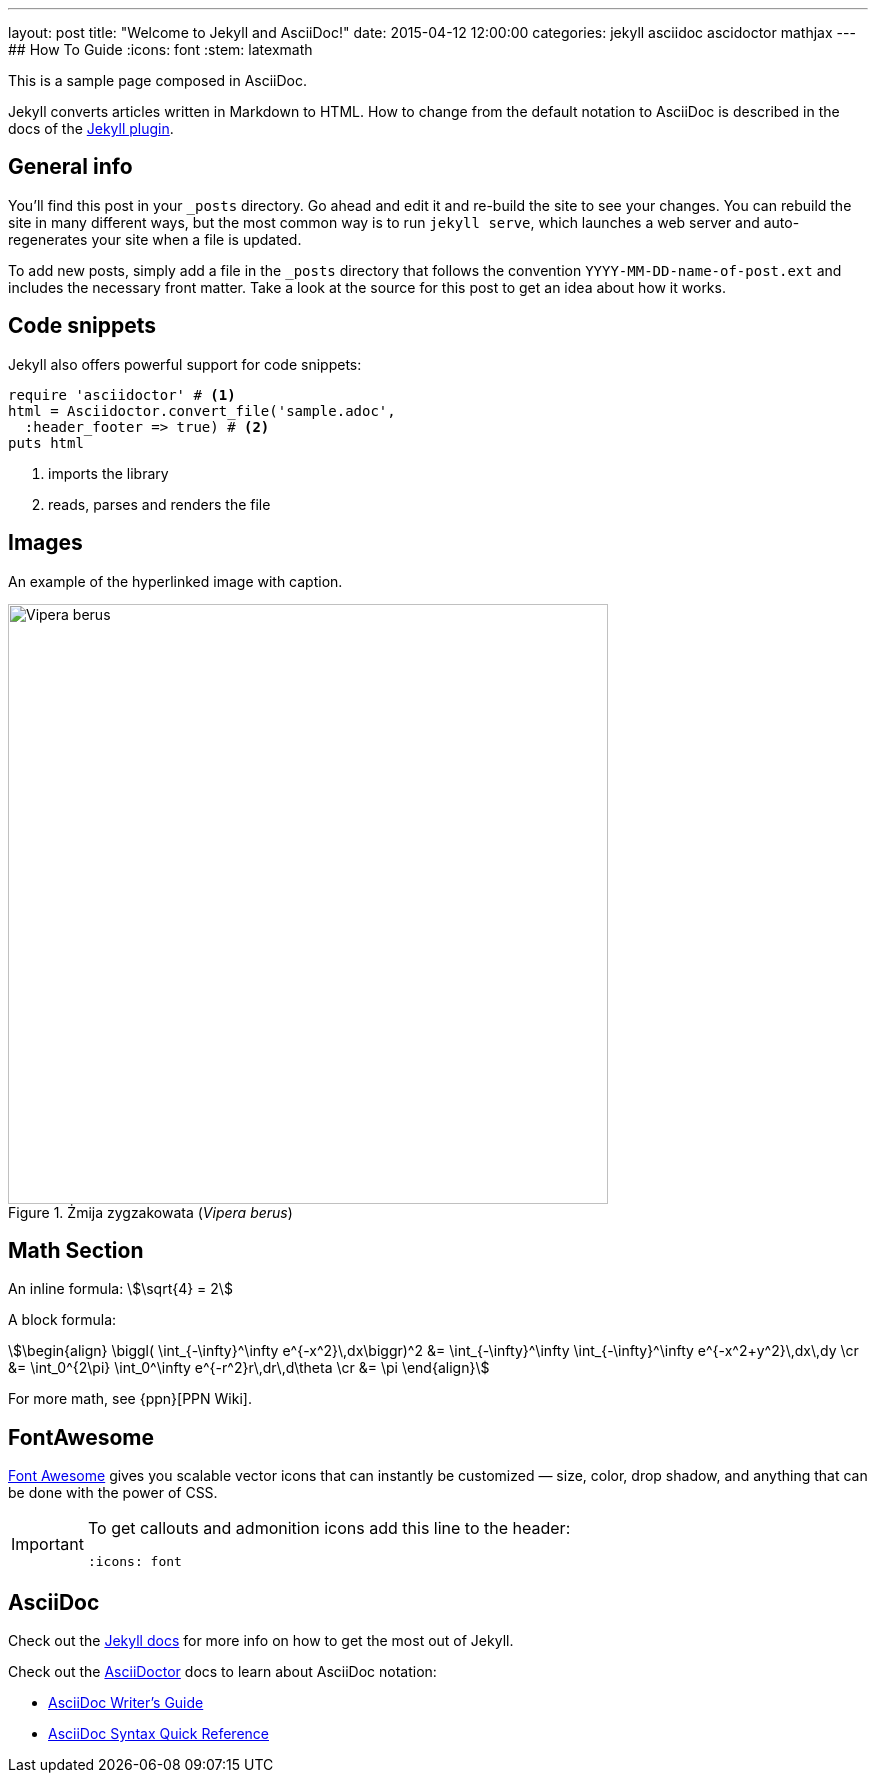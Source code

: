 ---
layout: post
title:  "Welcome to Jekyll and AsciiDoc!"
date:   2015-04-12 12:00:00
categories: jekyll asciidoc ascidoctor mathjax
---
## How To Guide
:icons: font
:stem: latexmath

This is a sample page composed in AsciiDoc.

Jekyll converts articles written in Markdown to HTML.
How to change from the default notation
to AsciiDoc is described in the docs of the
https://github.com/asciidoctor/jekyll-asciidoc[Jekyll plugin].


## General info

You’ll find this post in your `_posts` directory.
Go ahead and edit it and re-build the site to see your changes.
You can rebuild the site in many different ways, but the most common way
is to run `jekyll serve`, which launches a web server and auto-regenerates
your site when a file is updated.

To add new posts, simply add a file in the `_posts` directory that follows
the convention `YYYY-MM-DD-name-of-post.ext` and includes the necessary
front matter. Take a look at the source for this post to get an idea
about how it works.


## Code snippets

Jekyll also offers powerful support for code snippets:
[source,ruby]
----
require 'asciidoctor' # <1>
html = Asciidoctor.convert_file('sample.adoc',
  :header_footer => true) # <2>
puts html
----
<1> imports the library
<2> reads, parses and renders the file


## Images

An example of the hyperlinked image with caption.

[[img-vipera-berus]]
.Żmija zygzakowata (_Vipera berus_)
image::/images/vipera_berus.jpg[Vipera berus, 600]


== Math Section

An inline formula: stem:[\sqrt{4} = 2]

A block formula:
[stem]
++++
\begin{align}
\biggl( \int_{-\infty}^\infty e^{-x^2}\,dx\biggr)^2 &= \int_{-\infty}^\infty \int_{-\infty}^\infty e^{-x^2+y^2}\,dx\,dy \cr
  &= \int_0^{2\pi} \int_0^\infty e^{-r^2}r\,dr\,d\theta \cr
  &= \pi
\end{align}
++++

For more math, see {ppn}[PPN Wiki].


## FontAwesome

http://fortawesome.github.io/Font-Awesome[Font Awesome]
gives you scalable vector icons that can instantly be customized
— size, color, drop shadow, and anything that can be done with the power of CSS.

[IMPORTANT]
====
To get callouts and admonition icons add this line to the header:
[source,asciidoc]
----
:icons: font
----
====

## AsciiDoc

Check out the http://jekyllrb.com[Jekyll docs] for more info on how to get
the most out of Jekyll.

Check out the http://asciidoctor.org[AsciiDoctor] docs to learn about
AsciiDoc notation:

- http://asciidoctor.org/docs/asciidoc-writers-guide/[AsciiDoc Writer’s Guide]
- http://asciidoctor.org/docs/asciidoc-syntax-quick-reference[AsciiDoc Syntax Quick Reference]
